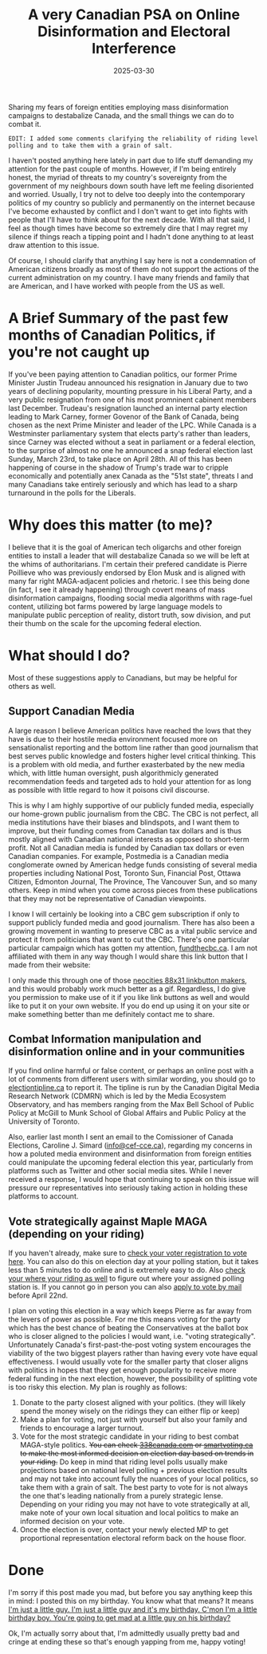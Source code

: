 #+TITLE: A very Canadian PSA on Online Disinformation and Electoral Interference
#+date: 2025-03-30
#+hugo_base_dir: ../../
#+HUGO_AUTO_SET_LASTMOD: t
#+HUGO_DRAFT: false
#+hugo_section: posts
#+HUGO_MENU: :menu "posts"
#+filetags: opinion canada politics
#+HUGO_CODE_FENCE: 
#+EXPORT_FILE_NAME: can_federal_election_2025.md
#+hugo_front_matter_key_replace: description>summary
#+begin_description
Sharing my fears of foreign entities employing mass disinformation campaigns to destabalize Canada, and the small things we can do to combat it.
#+end_description

~EDIT: I added some comments clarifying the reliability of riding level polling and to take them with a grain of salt.~ 

I haven't posted anything here lately in part due to life stuff demanding my attention for the past couple of months. However, if I'm being entirely honest, the myriad of threats to my country's sovereignty from the government of my neighbours down south have left me feeling disoriented and worried. Usually, I try not to delve too deeply into the contemporary politics of my country so publicly and permanently on the internet because I've become exhausted by conflict and I don't want to get into fights with people that I'll have to think about for the next decade. With all that said, I feel as though times have become so extremely dire that I may regret my silence if things reach a tipping point and I hadn't done anything to at least draw attention to this issue.

Of course, I should clarify that anything I say here is not a condemnation of American citizens broadly as most of them do not support the actions of the current administration on my country. I have many friends and family that are American, and I have worked with people from the US as well. 

* A Brief Summary of the past few months of Canadian Politics, if you're not caught up

If you've been paying attention to Canadian politics, our former Prime Minister Justin Trudeau announced his resignation in January due to two years of declining popularity, mounting pressure in his Liberal Party, and a very public resignation from one of his most promninent cabinent members last December. Trudeau's resignation launched an internal party election leading to Mark Carney, former Govenor of the Bank of Canada, being chosen as the next Prime Minister and leader of the LPC. While Canada is a Westminster parliamentary system that elects party's rather than leaders, since Carney was elected without a seat in parliament or a federal election, to the surprise of almost no one he announced a snap federal election last Sunday, March 23rd, to take place on April 28th. All of this has been happening of course in the shadow of Trump's trade war to cripple economically and potentially anex Canada as the "51st state", threats I and many Canadians take entirely seriously and which has lead to a sharp turnaround in the polls for the Liberals.

* Why does this matter (to me)?

I believe that it is the goal of American tech oligarchs and other foreign entities to install a leader that will destabalize Canada so we will be left at the whims of authoritarians. I'm certain their prefered candidate is Pierre Poillieve who was previously endorsed by Elon Musk and is aligned with many far right MAGA-adjacent policies and rhetoric. I see this being done (in fact, I see it already happening) through covert means of mass disinformation campaigns, flooding social media algorithms with rage-fuel content, utilizing bot farms powered by large language models to manipulate public perception of reality, distort truth, sow division, and put their thumb on the scale for the upcoming federal election.

* What should I do?
Most of these suggestions apply to Canadians, but may be helpful for others as well.

** Support Canadian Media 
A large reason I believe American politics have reached the lows that they have is due to their hostile media environment focused more on sensationalist reporting and the bottom line rather than good journalism that best serves public knowledge and fosters higher level critical thinking. This is a problem with old media, and further exasterbated by the new media which, with little human oversight, push algorithmicly generated recommendation feeds and targeted ads to hold your attention for as long as possible with little regard to how it poisons civil discourse. 

This is why I am highly supportive of our publicly funded media, especially our home-grown public journalism from the CBC. The CBC is not perfect, all media institutions have their biases and blindspots, and I want them to improve, but their funding comes from Canadian tax dollars and is thus mostly aligned with Canadian national interests as opposed to short-term profit. Not all Canadian media is funded by Canadian tax dollars or even Canadian companies. For example, Postmedia is a Canadian media conglomerate owned by American hedge funds consisting of several media properties including National Post, Toronto Sun, Financial Post, Ottawa Citizen, Edmonton Journal, The Province, The Vancouver Sun, and so many others. Keep in mind when you come across pieces from these publications that they may not be representative of Canadian viewpoints.

I know I will certainly be looking into a CBC gem subscription if only to support publicly funded media and good journalism. There has also been a growing movement in wanting to preserve CBC as a vital public service and protect it from politicians that want to cut the CBC. There's one particular particular campaign which has gotten my attention, [[https://fundthecbc.ca][fundthecbc.ca]]. I am not affiliated with them in any way though I would share this link button that I made from their website:

#+BEGIN_EXPORT html
<figure>
    <center>
       <img class="link-buttons" src="/images/link-buttons/FUND_THE_CBC_linkbutton.png" height="31" />
       <figcaption></figcaption>
    </center>
</figure>
#+END_EXPORT

I only made this through one of those [[https://websetsbylynn.neocities.org/88x31-button-maker/][neocities 88x31 linkbutton makers]], and this would probably work much better as a gif. Regardless, I do give you permission to make use of it if you like link buttons as well and would like to put it on your own website. If you do end up using it on your site or make something better than me definitely contact me to share.

** Combat Information manipulation and disinformation online and in your communities
If you find online harmful or false content, or perhaps an online post with a lot of comments from different users with similar wording, you should go to [[https://electiontipline.ca][electiontipline.ca]] to report it. The tipline is run by the Canadian Digital Media Research Network (CDMRN) which is led by the Media Ecosystem Observatory, and has members ranging from the Max Bell School of Public Policy at McGill to Munk School of Global Affairs and Public Policy at the University of Toronto.

Also, earlier last month I sent an email to the Comissioner of Canada Elections, Caroline J. Simard ([[mailto:info@cef-cce.ca][info@cef-cce.ca]]), regarding my concerns in how a poluted media environment and disinformation from foreign entities could manipulate the upcoming federal election this year, particularly from platforms such as Twitter and other social media sites. While I never received a response, I would hope that continuing to speak on this issue will pressure our representatives into seriously taking action in holding these platforms to account. 
  
** Vote strategically against Maple MAGA (depending on your riding)

If you haven't already, make sure to [[https://www.elections.ca/content.aspx?section=med&dir=guide&document=fareg&lang=e][check your voter registration to vote here]]. You can also do this on election day at your polling station, but it takes less than 5 minutes to do online and is extremely easy to do. Also [[https://www.elections.ca/scripts/vis/finded?l=e&pageid=20][check your where your riding as well]] to figure out where your assigned polling station is. If you cannot go in person you can also [[https://www.elections.ca/Voting-by-mail][apply to vote by mail]] before April 22nd.

I plan on voting this election in a way which keeps Pierre as far away from the levers of power as possible. For me this means voting for the party which has the best chance of beating the Conservatives at the ballot box who is closer aligned to the policies I would want, i.e. "voting strategically". Unfortunately Canada's first-past-the-post voting system encourages the viability of the two biggest players rather than having every vote have equal effectiveness. I would usually vote for the smaller party that closer aligns with politics in hopes that they get enough popularity to receive more federal funding in the next election, however, the possibility of splitting vote is too risky this election. My plan is roughly as follows:

1. Donate to the party closest aligned with your politics. (they will likely spend the money wisely on the ridings they can either flip or keep)
2. Make a plan for voting, not just with yourself but also your family and friends to encourage a larger turnout.
3. Vote for the most strategic candidate in your riding to best combat MAGA-style politics. +You can check [[https://338canada.com/][338canada.com]] or [[https://smartvoting.ca][smartvoting.ca]] to make the most informed decision on election day based on trends in your riding.+ Do keep in mind that riding level polls usually make projections based on national level polling + previous election results and may not take into account fully the nuances of your local politics, so take them with a grain of salt. The best party to vote for is not always the one that's leading nationally from a purely strategic lense. Depending on your riding you may not have to vote strategically at all, make note of your own local situation and local politics to make an informed decision on your vote.
4. Once the election is over, contact your newly elected MP to get proportional representation electoral reform back on the house floor.

* Done

I'm sorry if this post made you mad, but before you say anything keep this in mind: I posted this on my birthday. You know what that means? It means [[https://yewtu.be/watch?v=CI6tI_LL2k4][I'm just a little guy. I'm just a little guy and it's my birthday. C'mon I'm a little birthday boy. You're going to get mad at a little guy on his birthday?]]

Ok, I'm actually sorry about that, I'm admittedly usually pretty bad and cringe at ending these so that's enough yapping from me, happy voting!


